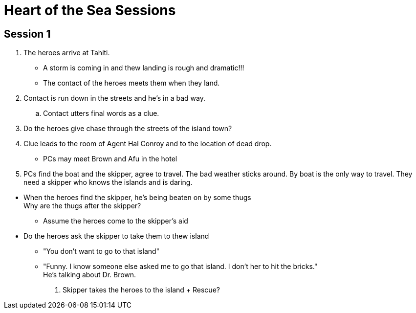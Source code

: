 = Heart of the Sea Sessions
:island_town: Tahiti
:island_idol: Idol
:god: O'opa Povanu
:island_shrine: Shrine
:party: heroes
:contact: Agent Hal Conroy 

== Session 1

. The {party} arrive at {island_town}.
** A storm is coming in and thew landing is rough and dramatic!!!
** The contact of the {party} meets them when they land.
. Contact is run down in the streets and he's in a bad way.
.. Contact utters final words as a clue.
. Do the heroes give chase through the streets of the island town?
. Clue leads to the room of {contact} and to the location of dead drop.
// The clue should lead the heroes to their boat captain and the name of the boat.
* PCs may meet Brown and Afu in the hotel
. PCs find the boat and the skipper, agree to travel.
The bad weather sticks around.
By boat is the only way to travel.
They need a skipper who knows the islands and is daring.
////
. When boat is set to leave, heroes meet Brown and Afu.
There are some locals traveling on the boat as well.
* The captain has been forced by the bad guys to sabotage and abandon his boat.
There's a bomb on board and innocents will be killed.
* Explosion on board the boat/plane? Rescue?
////
* When the heroes find the skipper, he's being beaten on by some thugs +
Why are the thugs after the skipper?
** Assume the heroes come to the skipper's aid
* Do the heroes ask the skipper to take them to thew island
** "You don't want to go to that island"
** "Funny. I know someone else asked me to go that island. I don't her to hit the bricks." +
He's talking about Dr. Brown.
. Skipper takes the heroes to the island
+ Rescue?




